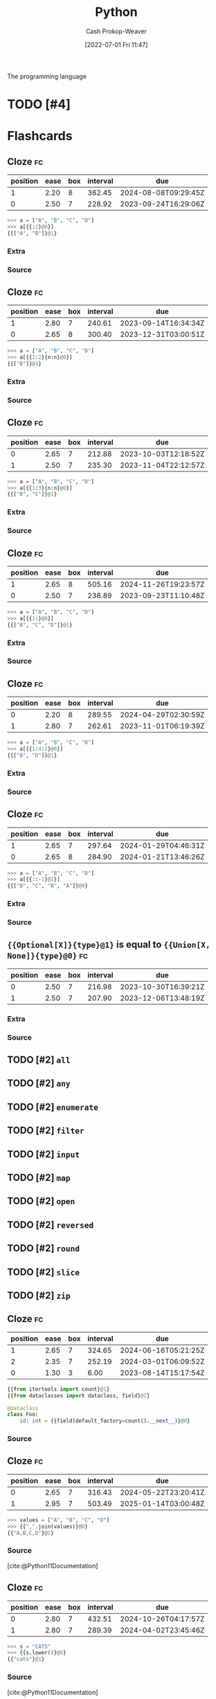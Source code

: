 :PROPERTIES:
:ID:       27b0e33a-6754-40b8-99d8-46650e8626aa
:LAST_MODIFIED: [2023-08-29 Tue 08:13]
:END:
#+title: Python
#+hugo_custom_front_matter: :slug "27b0e33a-6754-40b8-99d8-46650e8626aa"
#+author: Cash Prokop-Weaver
#+date: [2022-07-01 Fri 11:47]
#+filetags: :has_todo:concept:
The programming language

* TODO [#4]
* Flashcards
:PROPERTIES:
:ANKI_DECK: Default
:END:
** Cloze :fc:
:PROPERTIES:
:ID:       f92c0bff-1a66-4d59-b478-98d15d279d99
:ANKI_NOTE_ID: 1656857110833
:FC_CREATED: 2022-07-03T14:05:10Z
:FC_TYPE:  cloze
:FC_CLOZE_MAX: 2
:FC_CLOZE_TYPE: deletion
:END:
:REVIEW_DATA:
| position | ease | box | interval | due                  |
|----------+------+-----+----------+----------------------|
|        1 | 2.20 |   8 |   362.45 | 2024-08-08T09:29:45Z |
|        0 | 2.50 |   7 |   228.92 | 2023-09-24T16:29:06Z |
:END:
#+begin_src python
>>> a = ["A", "B", "C", "D"]
>>> a[{{:2}@0}]
{{["A", "B"]}@1}
#+end_src
*** Extra
*** Source

** Cloze :fc:
:PROPERTIES:
:ID:       7007ac42-4757-44b8-b711-ad00b789cbfe
:ANKI_NOTE_ID: 1656857110957
:FC_CREATED: 2022-07-03T14:05:10Z
:FC_TYPE:  cloze
:FC_CLOZE_MAX: 2
:FC_CLOZE_TYPE: deletion
:END:
:REVIEW_DATA:
| position | ease | box | interval | due                  |
|----------+------+-----+----------+----------------------|
|        1 | 2.80 |   7 |   240.61 | 2023-09-14T16:34:34Z |
|        0 | 2.65 |   8 |   300.40 | 2023-12-31T03:00:51Z |
:END:
#+begin_src python
>>> a = ["A", "B", "C", "D"]
>>> a[{{1:2}{n:n}@0}]
{{["B"]}@1}
#+end_src
*** Extra
*** Source


** Cloze :fc:
:PROPERTIES:
:ID:       588b7b75-1414-45b1-997f-acf4934c3d0d
:ANKI_NOTE_ID: 1659148137804
:FC_CREATED: 2022-07-30T02:28:57Z
:FC_TYPE:  cloze
:FC_CLOZE_MAX: 2
:FC_CLOZE_TYPE: deletion
:END:
:REVIEW_DATA:
| position | ease | box | interval | due                  |
|----------+------+-----+----------+----------------------|
|        0 | 2.65 |   7 |   212.88 | 2023-10-03T12:18:52Z |
|        1 | 2.50 |   7 |   235.30 | 2023-11-04T22:12:57Z |
:END:
#+begin_src python
>>> a = ["A", "B", "C", "D"]
>>> a[{{1:3}{n:n}@0}]
{{["B", "C"]}@1}
#+end_src
*** Extra
*** Source


** Cloze :fc:
:PROPERTIES:
:ID:       e00d6b24-9575-493a-843c-6a19b9a6b3ad
:ANKI_NOTE_ID: 1656857111108
:FC_CREATED: 2022-07-03T14:05:11Z
:FC_TYPE:  cloze
:FC_CLOZE_MAX: 2
:FC_CLOZE_TYPE: deletion
:END:
:REVIEW_DATA:
| position | ease | box | interval | due                  |
|----------+------+-----+----------+----------------------|
|        1 | 2.65 |   8 |   505.16 | 2024-11-26T19:23:57Z |
|        0 | 2.50 |   7 |   238.89 | 2023-09-23T11:10:48Z |
:END:
#+begin_src python
>>> a = ["A", "B", "C", "D"]
>>> a[{{1:}@0}]
{{["B", "C", "D"]}@1}
#+end_src
*** Extra
*** Source


** Cloze :fc:
:PROPERTIES:
:ID:       52bfd149-f524-40b6-830d-3c7529b5b448
:ANKI_NOTE_ID: 1659148207903
:FC_CREATED: 2022-07-30T02:30:07Z
:FC_TYPE:  cloze
:FC_CLOZE_MAX: 2
:FC_CLOZE_TYPE: deletion
:END:
:REVIEW_DATA:
| position | ease | box | interval | due                  |
|----------+------+-----+----------+----------------------|
|        0 | 2.20 |   8 |   289.55 | 2024-04-29T02:30:59Z |
|        1 | 2.80 |   7 |   262.61 | 2023-11-01T06:19:39Z |
:END:

#+begin_src python
>>> a = ["A", "B", "C", "D"]
>>> a[{{1:4:2}@0}]
{{["B", "D"]}@1}
#+end_src
*** Extra

*** Source


** Cloze :fc:
:PROPERTIES:
:ID:       33c7b271-4bcd-422a-939d-39493c09827a
:ANKI_NOTE_ID: 1658458327207
:FC_CREATED: 2022-07-22T02:52:07Z
:FC_TYPE:  cloze
:FC_CLOZE_MAX: 2
:FC_CLOZE_TYPE: deletion
:END:
:REVIEW_DATA:
| position | ease | box | interval | due                  |
|----------+------+-----+----------+----------------------|
|        1 | 2.65 |   7 |   297.64 | 2024-01-29T04:46:31Z |
|        0 | 2.65 |   8 |   284.90 | 2024-01-21T13:46:26Z |
:END:
#+begin_src python
>>> a = ["A", "B", "C", "D"]
>>> a[{{:​:-1}@1}]
{{["D", "C", "B", "A"]}@0}
#+end_src

*** Extra

*** Source

** ={{Optional[X]}{type}@1}= is equal to ={{Union[X, None]}{type}@0}= :fc:
:PROPERTIES:
:ID:       97fd62a6-29f8-433e-a631-55df8e8e245b
:ANKI_NOTE_ID: 1656857111532
:FC_CREATED: 2022-07-03T14:05:11Z
:FC_TYPE:  cloze
:FC_CLOZE_MAX: 2
:FC_CLOZE_TYPE: deletion
:END:
:REVIEW_DATA:
| position | ease | box | interval | due                  |
|----------+------+-----+----------+----------------------|
|        0 | 2.50 |   7 |   216.98 | 2023-10-30T16:39:21Z |
|        1 | 2.50 |   7 |   207.90 | 2023-12-06T13:48:19Z |
:END:

*** Extra

*** Source


** TODO [#2] =all=
** TODO [#2] =any=
** TODO [#2] =enumerate=
** TODO [#2] =filter=
** TODO [#2] =input=
** TODO [#2] =map=
** TODO [#2] =open=
** TODO [#2] =reversed=
** TODO [#2] =round=
** TODO [#2] =slice=
** TODO [#2] =zip=
** Cloze :fc:
:PROPERTIES:
:CREATED: [2022-12-19 Mon 09:34]
:FC_CREATED: 2022-12-19T17:35:51Z
:FC_TYPE:  cloze
:ID:       c9f53d4f-4ad7-4b1b-8d7d-ff603d64b931
:FC_CLOZE_MAX: 2
:FC_CLOZE_TYPE: deletion
:END:
:REVIEW_DATA:
| position | ease | box | interval | due                  |
|----------+------+-----+----------+----------------------|
|        1 | 2.65 |   7 |   324.65 | 2024-06-16T05:21:25Z |
|        2 | 2.35 |   7 |   252.19 | 2024-03-01T06:09:52Z |
|        0 | 1.30 |   3 |     6.00 | 2023-08-14T15:17:54Z |
:END:

#+begin_src python
{{from itertools import count}@1}
{{from dataclasses import dataclass, field}@2}

@dataclass
class Foo:
    id: int = {{field(default_factory=count().__next__)}@0}
#+end_src

*** Source
** Cloze :fc:
:PROPERTIES:
:CREATED: [2022-12-21 Wed 08:05]
:FC_CREATED: 2022-12-21T16:09:01Z
:FC_TYPE:  cloze
:ID:       eae0e637-1e12-4073-811c-46ce6b4b636b
:FC_CLOZE_MAX: 1
:FC_CLOZE_TYPE: deletion
:END:
:REVIEW_DATA:
| position | ease | box | interval | due                  |
|----------+------+-----+----------+----------------------|
|        0 | 2.65 |   7 |   316.43 | 2024-05-22T23:20:41Z |
|        1 | 2.95 |   7 |   503.49 | 2025-01-14T03:00:48Z |
:END:

#+begin_src python
>>> values = ["A", "B", "C", "D"]
>>> {{",".join(values)}@0}
{{"A,B,C,D"}@1}
#+end_src

*** Source
[cite:@Python11Documentation]
** Cloze :fc:
:PROPERTIES:
:CREATED: [2022-12-21 Wed 08:09]
:FC_CREATED: 2022-12-21T16:26:57Z
:FC_TYPE:  cloze
:ID:       edc3705e-6055-4c98-86fd-6467f983d08d
:FC_CLOZE_MAX: 1
:FC_CLOZE_TYPE: deletion
:END:
:REVIEW_DATA:
| position | ease | box | interval | due                  |
|----------+------+-----+----------+----------------------|
|        0 | 2.80 |   7 |   432.51 | 2024-10-26T04:17:57Z |
|        1 | 2.80 |   7 |   289.39 | 2024-04-02T23:45:46Z |
:END:

#+begin_src python :results output
>>> s = "CATS"
>>> {{s.lower()}@0}
{{"cats"}@1}
#+end_src

*** Source
[cite:@Python11Documentation]
** Cloze :fc:
:PROPERTIES:
:CREATED: [2022-12-21 Wed 08:27]
:FC_CREATED: 2022-12-21T16:29:13Z
:FC_TYPE:  cloze
:ID:       869316a7-e91d-4d33-bcfa-0de67f1e270f
:FC_CLOZE_MAX: 1
:FC_CLOZE_TYPE: deletion
:END:
:REVIEW_DATA:
| position | ease | box | interval | due                  |
|----------+------+-----+----------+----------------------|
|        0 | 2.05 |   8 |   240.04 | 2024-04-17T13:47:01Z |
|        1 | 2.95 |   7 |   403.15 | 2024-09-12T18:20:47Z |
:END:

#+begin_src python :results output
>>> s = 'A,B,C,D'
>>> {{s.split(',')}@0}
{{['A', 'B', 'C', 'D']}@1}
#+end_src

*** Source
[cite:@Python11Documentation]
** Cloze :fc:
:PROPERTIES:
:CREATED: [2022-12-21 Wed 08:29]
:FC_CREATED: 2022-12-21T16:30:26Z
:FC_TYPE:  cloze
:ID:       8a263d1a-5ae9-4916-8546-c9bd12b37ed2
:FC_CLOZE_MAX: 1
:FC_CLOZE_TYPE: deletion
:END:
:REVIEW_DATA:
| position | ease | box | interval | due                  |
|----------+------+-----+----------+----------------------|
|        0 | 2.05 |   7 |   134.73 | 2023-11-17T21:43:02Z |
|        1 | 2.95 |   7 |   413.54 | 2024-09-16T13:01:55Z |
:END:

#+begin_src python :results output
>>> s = 'foo\nbar'
>>> {{s.splitlines()}@0}
{{['foo', 'bar']}@1}
#+end_src

*** Source
[cite:@Python11Documentation]
** Cloze :fc:
:PROPERTIES:
:CREATED: [2022-12-21 Wed 08:37]
:FC_CREATED: 2022-12-21T16:38:28Z
:FC_TYPE:  cloze
:ID:       4bcc2dc1-d6ea-42ed-8369-010a934c6e5d
:FC_CLOZE_MAX: 0
:FC_CLOZE_TYPE: deletion
:END:
:REVIEW_DATA:
| position | ease | box | interval | due                  |
|----------+------+-----+----------+----------------------|
|        0 | 2.80 |   7 |   285.38 | 2024-04-02T00:52:43Z |
:END:

In [[id:27b0e33a-6754-40b8-99d8-46650e8626aa][Python]], ~a is b~ indicates {{reference equality}@0}.

*** Source
[cite:@besbesWhatDifferencePython2021]
** Cloze :fc:
:PROPERTIES:
:CREATED: [2022-12-21 Wed 08:38]
:FC_CREATED: 2022-12-21T16:38:56Z
:FC_TYPE:  cloze
:ID:       7192c01f-341f-4ae6-aa1b-c675554d3c4a
:FC_CLOZE_MAX: 0
:FC_CLOZE_TYPE: deletion
:END:
:REVIEW_DATA:
| position | ease | box | interval | due                  |
|----------+------+-----+----------+----------------------|
|        0 | 2.65 |   7 |   287.21 | 2024-03-28T05:47:22Z |
:END:

In [[id:27b0e33a-6754-40b8-99d8-46650e8626aa][Python]], ~a == b~ indicates {{value equality}@0}.

*** Source
[cite:@besbesWhatDifferencePython2021]
** Denotes :fc:
:PROPERTIES:
:CREATED: [2022-12-21 Wed 11:59]
:FC_CREATED: 2022-12-21T19:59:38Z
:FC_TYPE:  double
:ID:       d607dbf7-febf-430a-a775-6e1b92b5f13a
:END:
:REVIEW_DATA:
| position | ease | box | interval | due                  |
|----------+------+-----+----------+----------------------|
| front    | 2.65 |   7 |   297.57 | 2024-04-09T05:17:29Z |
| back     | 2.50 |   7 |   235.14 | 2024-02-08T07:21:52Z |
:END:

Infinity in [[id:27b0e33a-6754-40b8-99d8-46650e8626aa][Python]]

*** Back
=math.inf= and =-math.inf=
*** Source
[cite:@Python11Documentation]
** Denotes (Python) :fc:
:PROPERTIES:
:ID:       a867145f-5622-496f-817b-1ede031ba539
:ANKI_NOTE_ID: 1640627808623
:FC_CREATED: 2021-12-27T17:56:48Z
:FC_TYPE:  cloze
:FC_CLOZE_MAX: 2
:FC_CLOZE_TYPE: deletion
:END:
:REVIEW_DATA:
| position | ease | box | interval | due                  |
|----------+------+-----+----------+----------------------|
|        0 | 2.65 |  10 |   535.06 | 2024-10-26T17:11:47Z |
|        1 | 2.50 |   8 |   434.07 | 2024-06-16T17:21:55Z |
:END:

- {{$\texttt{@}$}@0}

{{Matrix multiplication and outer product}@1}


*** Source
[cite:@PEP465DedicatedInfixOperatorMatrixMultiplicationPepsPythonOrg]
** Cloze :fc:
:PROPERTIES:
:FC_CREATED: 2022-12-31T21:39:43Z
:FC_TYPE:  cloze
:ID:       5f2f072f-3766-4111-9808-752d86155e1b
:FC_CLOZE_MAX: 1
:FC_CLOZE_TYPE: deletion
:END:
:REVIEW_DATA:
| position | ease | box | interval | due                  |
|----------+------+-----+----------+----------------------|
|        0 | 2.50 |   7 |   270.99 | 2024-04-03T23:54:56Z |
|        1 | 2.65 |   7 |   276.14 | 2024-04-02T17:44:51Z |
:END:

#+begin_src python
>>> list({{range(10)}{range}@0})
{{[0,1,2,3,4,5,6,7,8,9]}@1}
#+end_src

*** Source
[cite:@Python11Documentation]
** Cloze :fc:
:PROPERTIES:
:FC_CREATED: 2022-12-31T21:39:43Z
:FC_TYPE:  cloze
:FC_CLOZE_MAX: 1
:FC_CLOZE_TYPE: deletion
:ID:       5bfa6247-b5db-4601-8a86-51b3db397997
:END:
:REVIEW_DATA:
| position | ease | box | interval | due                  |
|----------+------+-----+----------+----------------------|
|        0 | 2.80 |   7 |   357.04 | 2024-07-17T03:58:05Z |
|        1 | 2.20 |   7 |   163.68 | 2023-11-11T07:50:39Z |
:END:

#+begin_src python
>>> list({{range(1, 5)}{range}@0})
{{[1,2,3,4]}@1}
#+end_src

*** Source
[cite:@Python11Documentation]
** Cloze :fc:
:PROPERTIES:
:FC_CREATED: 2022-12-31T21:39:43Z
:FC_TYPE:  cloze
:FC_CLOZE_MAX: 1
:FC_CLOZE_TYPE: deletion
:ID:       ba06c9dc-844c-4698-8516-282d462d126f
:END:
:REVIEW_DATA:
| position | ease | box | interval | due                  |
|----------+------+-----+----------+----------------------|
|        0 | 2.50 |   7 |   207.14 | 2023-12-08T19:09:46Z |
|        1 | 2.50 |   7 |   285.15 | 2024-04-26T17:38:18Z |
:END:

#+begin_src python
>>> list({{range(0,10,3)}{range}@0})
{{[0,3,6,9]}@1}
#+end_src

*** Source
[cite:@Python11Documentation]
** Cloze :fc:
:PROPERTIES:
:CREATED: [2022-12-31 Sat 13:41]
:FC_CREATED: 2022-12-31T21:41:57Z
:FC_TYPE:  cloze
:ID:       cd67fcf5-80ad-49c7-907f-3bae49975bef
:FC_CLOZE_MAX: 0
:FC_CLOZE_TYPE: deletion
:END:
:REVIEW_DATA:
| position | ease | box | interval | due                  |
|----------+------+-----+----------+----------------------|
|        0 | 2.20 |   7 |   127.42 | 2023-09-06T09:50:19Z |
:END:

([[id:27b0e33a-6754-40b8-99d8-46650e8626aa][Python]]) =range(x, y)= produces a list from {{$[x, y-1]$}@0}.

*** Source
[cite:@Python11Documentation]
** Definition :fc:
:PROPERTIES:
:CREATED: [2023-01-02 Mon 09:22]
:FC_CREATED: 2023-01-02T17:23:10Z
:FC_TYPE:  double
:ID:       63b58b8c-e87c-48ff-84a6-deb9769469e4
:END:
:REVIEW_DATA:
| position | ease | box | interval | due                  |
|----------+------+-----+----------+----------------------|
| front    | 2.95 |   7 |   459.08 | 2024-11-27T16:50:49Z |
| back     | 2.50 |   7 |   239.83 | 2024-02-18T10:04:12Z |
:END:

([[id:27b0e33a-6754-40b8-99d8-46650e8626aa][Python]]) Dunder

*** Back
Names with two leading and two trailing underscores (e.g. =__init__=).
*** Source
[cite:@PEPStyleGuidePythonCodePepsPythonOrg]
** TODO [#2] Dunder (i.e double underscore) methods (e.g. =__init__=)
** Cloze :fc:
:PROPERTIES:
:CREATED: [2023-01-17 Tue 08:54]
:FC_CREATED: 2023-01-17T16:56:42Z
:FC_TYPE:  cloze
:ID:       5148b89f-6fd2-474c-9e5e-6e6ebae02c9a
:FC_CLOZE_MAX: 1
:FC_CLOZE_TYPE: deletion
:END:
:REVIEW_DATA:
| position | ease | box | interval | due                  |
|----------+------+-----+----------+----------------------|
|        0 | 2.35 |   7 |   181.16 | 2023-12-13T17:35:10Z |
|        1 | 2.35 |   5 |    33.27 | 2023-09-12T07:13:22Z |
:END:

{{=random.randint(a, b)=}{[[id:27b0e33a-6754-40b8-99d8-46650e8626aa][Python]]}@0} returns a random integer in the range {{$[a, b]$}@1}

*** Source
[cite:@Python11Documentation]
** Cloze :fc:
:PROPERTIES:
:CREATED: [2023-01-17 Tue 08:56]
:FC_CREATED: 2023-01-17T16:57:37Z
:FC_TYPE:  cloze
:ID:       92eeeaa1-9600-4687-90eb-2e6b044f98df
:FC_CLOZE_MAX: 1
:FC_CLOZE_TYPE: deletion
:END:
:REVIEW_DATA:
| position | ease | box | interval | due                  |
|----------+------+-----+----------+----------------------|
|        0 | 2.50 |   7 |   165.75 | 2023-11-12T10:03:24Z |
|        1 | 2.05 |   6 |    63.71 | 2023-10-24T06:25:52Z |
:END:

{{=random.randint(a, b)=}@0} is an alias for {{=random.randrange(a, b+1)=}@1}.

*** Source
[cite:@Python11Documentation]
** Cloze :fc:
:PROPERTIES:
:CREATED: [2023-01-17 Tue 08:57]
:FC_CREATED: 2023-01-17T16:58:50Z
:FC_TYPE:  cloze
:ID:       1cdeb562-e9a0-4419-93b8-76b01cd4ec58
:FC_CLOZE_MAX: 2
:FC_CLOZE_TYPE: deletion
:END:
:REVIEW_DATA:
| position | ease | box | interval | due                  |
|----------+------+-----+----------+----------------------|
|        0 | 2.20 |   7 |   165.91 | 2023-12-09T13:52:37Z |
|        1 | 2.80 |   6 |   140.71 | 2023-09-24T10:43:44Z |
|        2 | 2.50 |   6 |    96.25 | 2023-08-17T22:25:44Z |
:END:

{{=random.randrange(start, stop, step)=}@0} returns a random {{integer}@1} in {{=range(start, stop, step)=}@2}.

*** Source
[cite:@Python11Documentation]
** Cloze :fc:
:PROPERTIES:
:CREATED: [2023-01-17 Tue 08:58]
:FC_CREATED: 2023-01-17T16:59:59Z
:FC_TYPE:  cloze
:ID:       d243d10c-2b5b-4aee-9c6e-bfe4916a7f18
:FC_CLOZE_MAX: 1
:FC_CLOZE_TYPE: deletion
:END:
:REVIEW_DATA:
| position | ease | box | interval | due                  |
|----------+------+-----+----------+----------------------|
|        0 | 2.95 |   6 |   153.48 | 2023-09-30T02:10:30Z |
|        1 | 2.35 |   7 |   221.96 | 2024-02-22T13:17:24Z |
:END:

{{=random.random()=}{[[id:27b0e33a-6754-40b8-99d8-46650e8626aa][Python]]}@0} returns a random number in {{$[0.0, 1.0)$}@1}.

*** Source
[cite:@Python11Documentation]
#+print_bibliography: